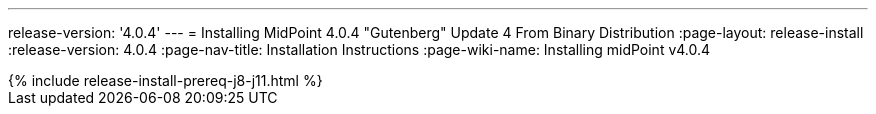 ---
release-version: '4.0.4'
---
= Installing MidPoint 4.0.4 "Gutenberg" Update 4 From Binary Distribution
:page-layout: release-install
:release-version: 4.0.4
:page-nav-title: Installation Instructions
:page-wiki-name: Installing midPoint v4.0.4

++++
{% include release-install-prereq-j8-j11.html %}
++++
